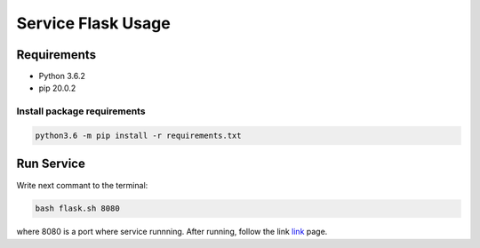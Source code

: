 ###################
Service Flask Usage
###################

Requirements
============

- Python 3.6.2
- pip 20.0.2

Install package requirements
----------------------------

.. code-block:: bash

    python3.6 -m pip install -r requirements.txt

Run Service
===========
Write next commant to the terminal:

.. code-block:: bash

    bash flask.sh 8080

where 8080 is a port where service runnning. After running, follow the link `link <http://localhost:8080>`_ page.